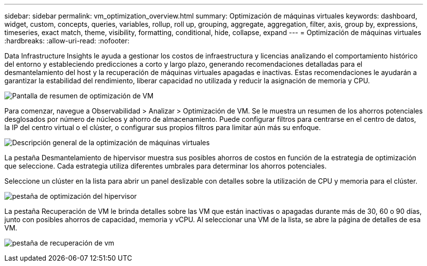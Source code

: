 ---
sidebar: sidebar 
permalink: vm_optimization_overview.html 
summary: Optimización de máquinas virtuales 
keywords: dashboard, widget, custom, concepts, queries, variables, rollup, roll up, grouping, aggregate, aggregation, filter, axis, group by, expressions, timeseries, exact match, theme, visibility, formatting, conditional, hide, collapse, expand 
---
= Optimización de máquinas virtuales
:hardbreaks:
:allow-uri-read: 
:nofooter: 


[role="lead"]
Data Infrastructure Insights le ayuda a gestionar los costos de infraestructura y licencias analizando el comportamiento histórico del entorno y estableciendo predicciones a corto y largo plazo, generando recomendaciones detalladas para el desmantelamiento del host y la recuperación de máquinas virtuales apagadas e inactivas.  Estas recomendaciones le ayudarán a garantizar la estabilidad del rendimiento, liberar capacidad no utilizada y reducir la asignación de memoria y CPU.

image:vm_optimization_summary.png["Pantalla de resumen de optimización de VM"]

Para comenzar, navegue a Observabilidad > Analizar > Optimización de VM.  Se le muestra un resumen de los ahorros potenciales desglosados por número de núcleos y ahorro de almacenamiento.  Puede configurar filtros para centrarse en el centro de datos, la IP del centro virtual o el clúster, o configurar sus propios filtros para limitar aún más su enfoque.

image:vm_optimization_overview.png["Descripción general de la optimización de máquinas virtuales"]

La pestaña Desmantelamiento de hipervisor muestra sus posibles ahorros de costos en función de la estrategia de optimización que seleccione.  Cada estrategia utiliza diferentes umbrales para determinar los ahorros potenciales.

Seleccione un clúster en la lista para abrir un panel deslizable con detalles sobre la utilización de CPU y memoria para el clúster.

image:vm_optimization_hypervisor_decommissioning_tab.png["pestaña de optimización del hipervisor"]

La pestaña Recuperación de VM le brinda detalles sobre las VM que están inactivas o apagadas durante más de 30, 60 o 90 días, junto con posibles ahorros de capacidad, memoria y vCPU.  Al seleccionar una VM de la lista, se abre la página de detalles de esa VM.

image:vm_optimization_reclamation_tab.png["pestaña de recuperación de vm"]
